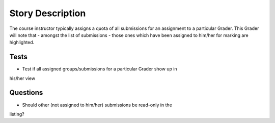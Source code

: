 ================================================================================
Story Description
================================================================================

The course instructor typically assigns a quota of all submissions for an
assignment to a particular Grader. This Grader will note that - amongst the
list of submissions - those ones which have been assigned to him/her for
marking are highlighted.

Tests
--------------------------------------------------------------------------------

* Test if all assigned groups/submissions for a particular Grader show up in
his/her view

Questions
--------------------------------------------------------------------------------
* Should other (not assigned to him/her) submissions be read-only in the
listing?
